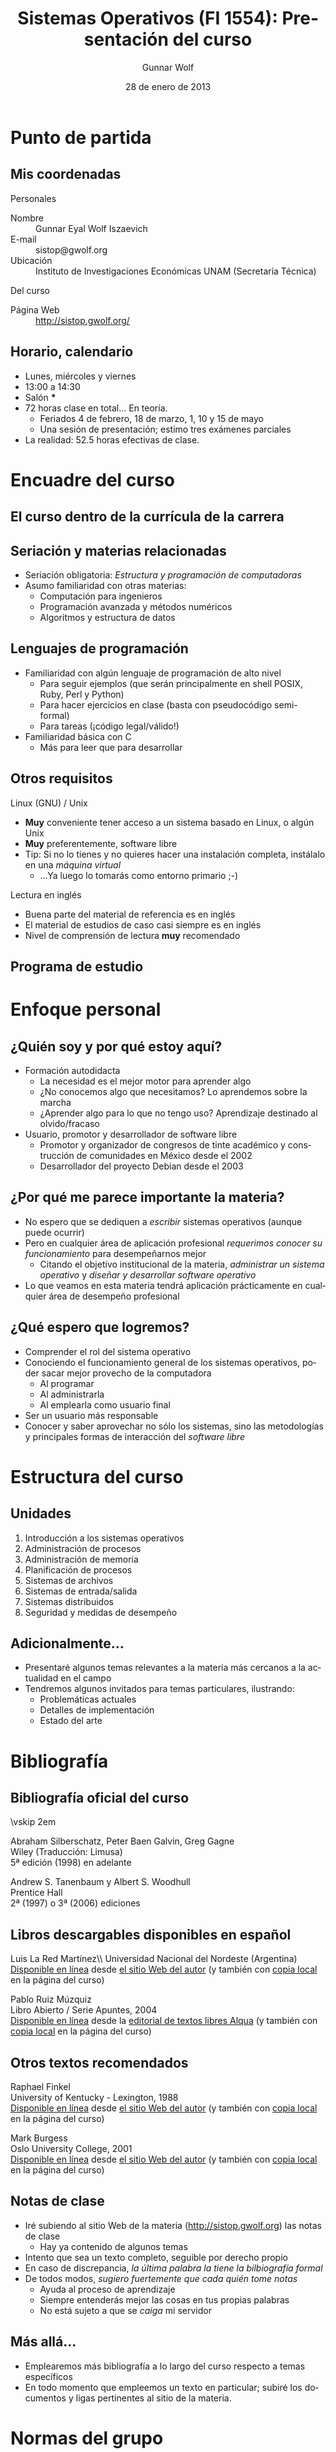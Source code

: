 #+TITLE: Sistemas Operativos (FI 1554): Presentación del curso
#+AUTHOR: Gunnar Wolf
#+EMAIL: gwolf@gwolf.org
#+DATE: 28 de enero de 2013
#+startup: beamer
#+LaTeX_CLASS: beamer
#+LaTeX_CLASS_OPTIONS: [bigger]
#+LaTeX_HEADER \usepackage[spanish]{babel}
#+BEAMER_HEADER_EXTRA: \pgfdeclareimage[height=1.5cm]{../img/pres/cintillo.png}{../img/pres/cintillo.png}\logo{\pgfuseimage{../img/pres/cintillo.png}}
#+BEAMER_HEADER_EXTRA: \AtBeginSection[]{ \begin{frame}<beamer> \frametitle{Índice} \tableofcontents[currentsection] \end{frame} }
#+BEAMER_FRAME_LEVEL: 2
#+MACRO: BEAMERMODE presentation
#+MACRO: BEAMERTHEME Darmstadt
#+MACRO: BEAMERCOLORTHEME lily
#+MACRO: BEAMERINSTITUTE Facultad de Ingeniería, UNAM
#+DESCRIPTION:
#+KEYWORDS:
#+LANGUAGE: es
#+OPTIONS:   H:3 num:t toc:nil \n:nil @:t ::t |:t ^:t -:t f:t *:t <:t
#+OPTIONS:   TeX:t LaTeX:t skip:nil d:nil todo:t pri:nil tags:not-in-toc
#+EXPORT_SELECT_TAGS: export
#+EXPORT_EXCLUDE_TAGS: noexport
#+LINK_UP:  
#+COLUMNS: %40ITEM %10BEAMER_env(Env) %9BEAMER_envargs(Env Args) %4BEAMER_col(Col) %10BEAMER_extra(Extra)

* Punto de partida

** Mis coordenadas
#+begin_center
Personales
#+end_center

- Nombre :: Gunnar Eyal Wolf Iszaevich
- E-mail :: sistop@gwolf.org
- Ubicación :: Instituto de Investigaciones Económicas UNAM
               (Secretaría Técnica)

#+begin_center
Del curso
#+end_center

- Página Web :: http://sistop.gwolf.org/

** Horario, calendario
- Lunes, miércoles y viernes
- 13:00 a 14:30
- Salón ***
- 72 horas clase en total… En teoría.
  - Feriados 4 de febrero, 18 de marzo, 1, 10 y 15 de mayo
  - Una sesión de presentación; estimo tres exámenes parciales
- La realidad: 52.5 horas efectivas de clase.

* Encuadre del curso

** El curso dentro de la currícula de la carrera
#+begin_center
#+attr_latex: width=0.7\textwidth
[[../img/pres/mapa_curricular.png]]
#+end_center

** Seriación y materias relacionadas
- Seriación obligatoria: /Estructura y programación de computadoras/
- Asumo familiaridad con otras materias:
  - Computación para ingenieros
  - Programación avanzada y métodos numéricos
  - Algoritmos y estructura de datos

** Lenguajes de programación
- Familiaridad con algún lenguaje de programación de alto nivel
  - Para seguir ejemplos (que serán principalmente en shell POSIX,
    Ruby, Perl y Python)
  - Para hacer ejercicios en clase (basta con pseudocódigo
    semi-formal)
  - Para tareas (¡código legal/válido!)
- Familiaridad básica con C
  - Más para leer que para desarrollar

** Otros requisitos
#+begin_center
Linux (GNU) / Unix
#+end_center
- *Muy* conveniente tener acceso a un sistema basado en Linux, o algún
  Unix
- *Muy* preferentemente, software libre
- Tip: Si no lo tienes y no quieres hacer una instalación completa,
  instálalo en una /máquina virtual/
  - ...Ya luego lo tomarás como entorno primario ;-)

#+begin_center
Lectura en inglés
#+end_center
- Buena parte del material de referencia es en inglés
- El material de estudios de caso casi siempre es en inglés
- Nivel de comprensión de lectura *muy* recomendado

** Programa de estudio
#+begin_center
#+attr_latex: width=\textwidth
[[../img/pres/prog_estudio.png]]
#+end_center

* Enfoque personal
** ¿Quién soy y por qué estoy aquí?
- Formación autodidacta
  - La necesidad es el mejor motor para aprender algo
  - ¿No conocemos algo que necesitamos? Lo aprendemos sobre la marcha
  - ¿Aprender algo para lo que no tengo uso? Aprendizaje destinado al
    olvido/fracaso
- Usuario, promotor y desarrollador de software libre
  - Promotor y organizador de congresos de tinte académico y
    construcción de comunidades en México desde el 2002
  - Desarrollador del proyecto Debian desde el 2003

** ¿Por qué me parece importante la materia?
- No espero que se dediquen a /escribir/ sistemas operativos (aunque
  puede ocurrir)
- Pero en cualquier área de aplicación profesional /requerimos conocer
  su funcionamiento/ para desempeñarnos mejor
  - Citando el objetivo institucional de la materia, /administrar un
    sistema operativo/ y /diseñar y desarrollar software operativo/
- Lo que veamos en esta materia tendrá aplicación prácticamente en
  cualquier área de desempeño profesional

** ¿Qué espero que logremos?
- Comprender el rol del sistema operativo
- Conociendo el funcionamiento general de los sistemas operativos,
  poder sacar mejor provecho de la computadora
  - Al programar
  - Al administrarla
  - Al emplearla como usuario final
- Ser un usuario más responsable
- Conocer y saber aprovechar no sólo los sistemas, sino las
  metodologías y principales formas de interacción del /software
  libre/

* Estructura del curso
** Unidades
1. Introducción a los sistemas operativos
2. Administración de procesos
3. Administración de memoria
4. Planificación de procesos
5. Sistemas de archivos
6. Sistemas de entrada/salida
7. Sistemas distribuidos
8. Seguridad y medidas de desempeño

** Adicionalmente...
- Presentaré algunos temas relevantes a la materia más cercanos a la
  actualidad en el campo
- Tendremos algunos invitados para temas particulares, ilustrando:
  - Problemáticas actuales
  - Detalles de implementación
  - Estado del arte
* Bibliografía

** Bibliografía oficial del curso
#+latex: \vfill {\scriptsize
#+latex: \begin{columns}\begin{column}{0.4\textwidth}
#+attr_latex: height=10em
[[../img/pres/libro_silberschatz.png]]
\vskip 2em
#+attr_latex: height=10em
[[../img/pres/libro_tanenbaum.png]]
#+latex: \end{column}\begin{column}{0.5\textwidth}
#+latex: {\large Operating System Concept Essentials} \\
Abraham Silberschatz, Peter Baen Galvin, Greg Gagne\\
Wiley (Traducción: Limusa)\\
5ª edición (1998) en adelante
#+latex: \vskip 2em
#+latex: {\large Sistemas operativos: Diseño e implementación} \\
Andrew S. Tanenbaum y Albert S. Woodhull \\
Prentice Hall\\
2ª (1997) o 3ª (2006) ediciones
#+LaTeX: \end{column}\end{columns}

** Libros descargables disponibles en español
#+latex: \vfill {\scriptsize
#+latex: \begin{columns}\begin{column}{0.25\textwidth} \vskip 10em
#+attr_latex: height=10em
[[../img/pres/libro_ruiz.png]]
#+latex: \end{column}\begin{column}{0.7\textwidth}
#+latex: {\large Sistemas Operativos} \\
Luis La Red Martínez\\ Universidad Nacional del Nordeste (Argentina)\\
[[http://exa.unne.edu.ar/depar/areas/informatica/SistemasOperativos/sistope2.PDF][Disponible en línea]] desde [[http://exa.unne.edu.ar/depar/areas/informatica/SistemasOperativos/SOF.htm][el sitio Web del autor]] (y también con [[http://sistop.gwolf.org/biblio/Sistemas_Operativos_-_Luis_La_Red_Martinez.pdf][copia
local]] en la página del curso)
#+latex: \vskip 2em {\large Sistemas operativos} \\
Pablo Ruiz Múzquiz\\
Libro Abierto / Serie Apuntes, 2004\\
[[http://forja.rediris.es/frs/download.php/1922/SSOO-0_5_0.pdf][Disponible en línea]] desde la [[http://alqua.tiddlyspace.com/][editorial de textos libres Alqua]] (y
también con [[http://sistop.gwolf.org/biblio/Sistemas_Operativos_-_Pablo_Ruiz_Muzquiz.pdf][copia local]] en la página del curso)
#+latex: \end{column}\end{columns}

** Otros textos recomendados

#+latex: {\large An operating systems vade mecum } \\
Raphael Finkel\\
University of Kentucky - Lexington, 1988\\
[[ftp://ftp.cs.uky.edu/cs/manuscripts/vade.mecum.2.pdf][Disponible en línea]] desde [[http://www.cs.uky.edu/~raphael/][el sitio Web del autor]] (y también con [[http://sistop.gwolf.org/biblio/An_operating_system_vade_mecum_-_Raphael_Finkel.pdf][copia
local]] en la página del curso)

#+latex: \vskip 2em {\large A short introduction to operating systems } \\
Mark Burgess\\
Oslo University College, 2001 \\
[[http://www.iu.hio.no/~mark/os/os.pdf][Disponible en línea]] desde [[http://cfengine.com/markburgess/writing.html][el sitio Web del autor]] (y también
con [[http://sistop.gwolf.org/biblio/Short_introduction_to_operating_systems_-_Mark_Burgess.pdf][copia local]] en la página del curso)

** Notas de clase
- Iré subiendo al sitio Web de la materia (http://sistop.gwolf.org)
  las notas de clase
  - Hay ya contenido de algunos temas
- Intento que sea un texto completo, seguible por derecho propio
- En caso de discrepancia, /la última palabra la tiene la bilbiografía
  formal/
- De todos modos, /sugiero fuertemente que cada quién tome notas/
  - Ayuda al proceso de aprendizaje
  - Siempre entenderás mejor las cosas en tus propias palabras
  - No está sujeto a que se /caiga/ mi servidor

** Más allá...
- Emplearemos más bibliografía a lo largo del curso respecto a temas
  específicos
- En todo momento que empleemos un texto en particular; subiré los
  documentos y ligas pertinentes al sitio de la materia.

* Normas del grupo
** Criterios de evaluación
|-----------------------+------|
| Examenes parciales    |  60% |
| Tareas y exposiciones |  30% |
| Proyecto final        |  20% |
|-----------------------+------|
| Máximo posible        | 110% |
|-----------------------+------|
- Un /mínimo/ de 3 examenes parciales en el curso
  - Pueden ser más si son necesarios
  - Puede haber exámenes sorpresa
- Exención de examen ordinario con 8
- En caso de obtener más del 100%, la calificación se recorta al
  máximo definido

** Acerca de la evaluación
- Mi compromiso: ¡Entregar los exámenes corregidos a la brevedad!
  - Los exámenes parciales son para aprender. /Debo entregarlos
    explicando cualquier error/.
- Las tareas se consideran entregadas /el día indicado, o antes si les
  resulta imposible/
- *Todo fraude causa baja* (en tareas, exámenes, ejercicios...)
  - ¿Trabajo de investigación? ¡Evítense problemas! Nada de /copiar y
    pegar/.
- ¡Recuerden traer sus hojas para la resolución!

** Toma de asistencia
- *Se tomará asistencia* cada sesión. La asistencia a clases *es
  obligatoria*.
- Puntualidad. 15 minutos pasado el inicio de la clase /no se cuenta
  asistencia/.
  - Se permite la entrada y se puede participar
  - Salir a media clase por un tiempo prolongado /causa que se anule
    la asistencia/
- Sólo tendrán derecho a calificación (exención o presentación de
  examen ordinario) los alumnos con *80%* de asistencia.

** Normas de convivencia
- Respeto mutuo ante todo — Incluyendo a uno mismo y al grupo
  - No es lo mismo que trato /formal/. Podemos tutearnos sin problema.
  - Lenguaje correcto, entrar y salir sin estorbar, etc.
  - Comida en clase: No deseable, pero permitida a condición de que no
    hagan ruido, no moleste a terceros (¡olores!) y no dejen basura.
  - Me reservo el derecho a amonestar faltas de respeto /entre
    alumnos/ según amerite.
- Teléfonos celulares apagados
  - Sí, aunque sea muy importante o urgente… Es un factor de
    distracción. Para tí, para los compañeros, para el profesor.
